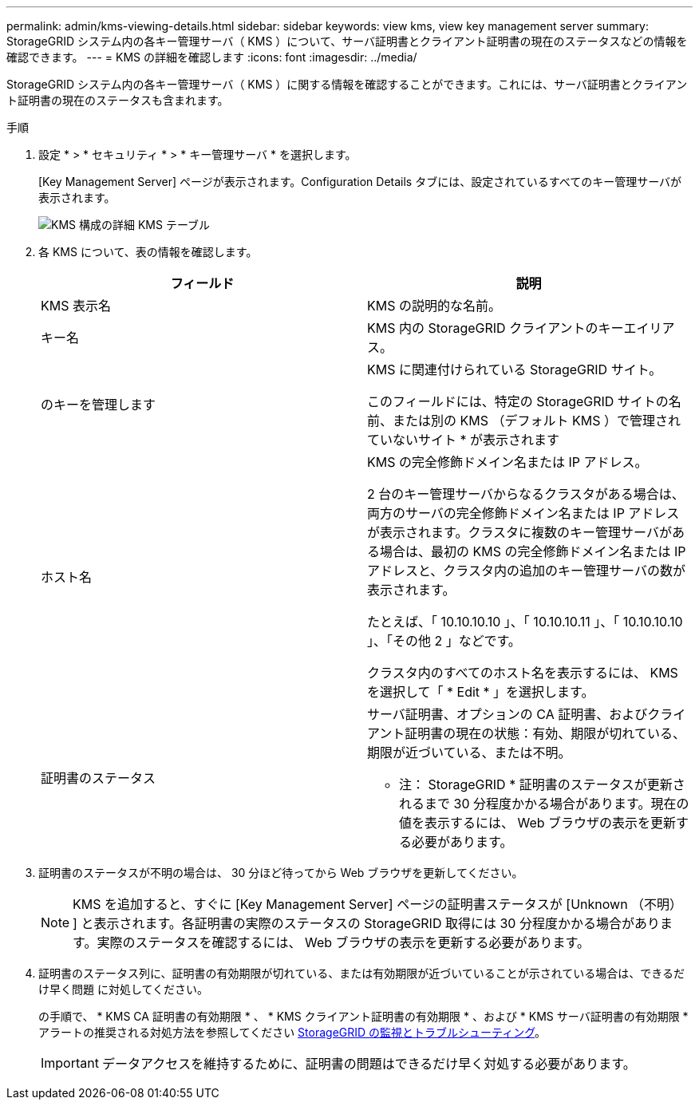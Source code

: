 ---
permalink: admin/kms-viewing-details.html 
sidebar: sidebar 
keywords: view kms, view key management server 
summary: StorageGRID システム内の各キー管理サーバ（ KMS ）について、サーバ証明書とクライアント証明書の現在のステータスなどの情報を確認できます。 
---
= KMS の詳細を確認します
:icons: font
:imagesdir: ../media/


[role="lead"]
StorageGRID システム内の各キー管理サーバ（ KMS ）に関する情報を確認することができます。これには、サーバ証明書とクライアント証明書の現在のステータスも含まれます。

.手順
. 設定 * > * セキュリティ * > * キー管理サーバ * を選択します。
+
[Key Management Server] ページが表示されます。Configuration Details タブには、設定されているすべてのキー管理サーバが表示されます。

+
image::../media/kms_configuration_details_table.png[KMS 構成の詳細 KMS テーブル]

. 各 KMS について、表の情報を確認します。
+
[cols="1a,1a"]
|===
| フィールド | 説明 


 a| 
KMS 表示名
 a| 
KMS の説明的な名前。



 a| 
キー名
 a| 
KMS 内の StorageGRID クライアントのキーエイリアス。



 a| 
のキーを管理します
 a| 
KMS に関連付けられている StorageGRID サイト。

このフィールドには、特定の StorageGRID サイトの名前、または別の KMS （デフォルト KMS ）で管理されていないサイト * が表示されます



 a| 
ホスト名
 a| 
KMS の完全修飾ドメイン名または IP アドレス。

2 台のキー管理サーバからなるクラスタがある場合は、両方のサーバの完全修飾ドメイン名または IP アドレスが表示されます。クラスタに複数のキー管理サーバがある場合は、最初の KMS の完全修飾ドメイン名または IP アドレスと、クラスタ内の追加のキー管理サーバの数が表示されます。

たとえば、「 10.10.10.10 」、「 10.10.10.11 」、「 10.10.10.10 」、「その他 2 」などです。

クラスタ内のすべてのホスト名を表示するには、 KMS を選択して「 * Edit * 」を選択します。



 a| 
証明書のステータス
 a| 
サーバ証明書、オプションの CA 証明書、およびクライアント証明書の現在の状態：有効、期限が切れている、期限が近づいている、または不明。

* 注： StorageGRID * 証明書のステータスが更新されるまで 30 分程度かかる場合があります。現在の値を表示するには、 Web ブラウザの表示を更新する必要があります。

|===
. 証明書のステータスが不明の場合は、 30 分ほど待ってから Web ブラウザを更新してください。
+

NOTE: KMS を追加すると、すぐに [Key Management Server] ページの証明書ステータスが [Unknown （不明） ] と表示されます。各証明書の実際のステータスの StorageGRID 取得には 30 分程度かかる場合があります。実際のステータスを確認するには、 Web ブラウザの表示を更新する必要があります。

. 証明書のステータス列に、証明書の有効期限が切れている、または有効期限が近づいていることが示されている場合は、できるだけ早く問題 に対処してください。
+
の手順で、 * KMS CA 証明書の有効期限 * 、 * KMS クライアント証明書の有効期限 * 、および * KMS サーバ証明書の有効期限 * アラートの推奨される対処方法を参照してください xref:../monitor/index.adoc[StorageGRID の監視とトラブルシューティング]。

+

IMPORTANT: データアクセスを維持するために、証明書の問題はできるだけ早く対処する必要があります。



